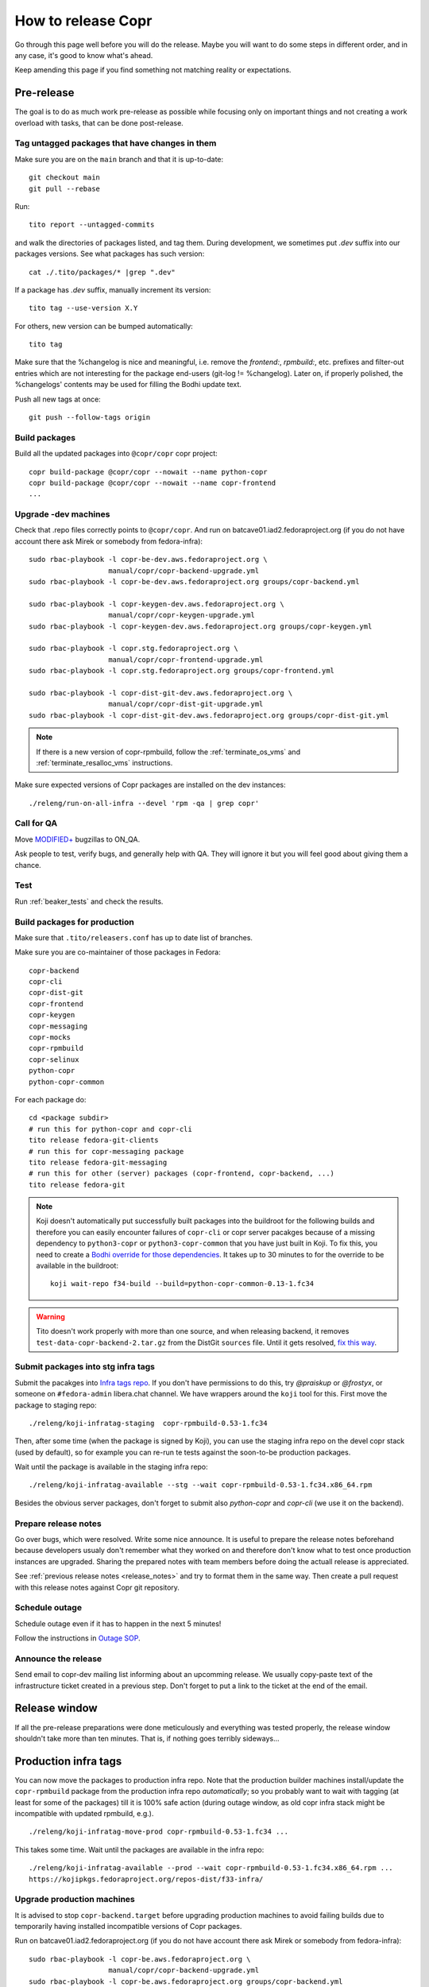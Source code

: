 .. _how_to_release_copr:

How to release Copr
===================

Go through this page well before you will do the release. Maybe you
will want to do some steps in different order, and in any case, it's
good to know what's ahead.

Keep amending this page if you find something not matching reality or expectations.


Pre-release
-----------

The goal is to do as much work pre-release as possible while focusing
only on important things and not creating a work overload with tasks,
that can be done post-release.


Tag untagged packages that have changes in them
...............................................

Make sure you are on the ``main`` branch and that it is up-to-date::

  git checkout main
  git pull --rebase

Run::

    tito report --untagged-commits

and walk the directories of packages listed, and tag them. During development,
we sometimes put `.dev` suffix into our packages versions. See what packages has
such version::

    cat ./.tito/packages/* |grep ".dev"

If a package has `.dev` suffix, manually increment its version::

    tito tag --use-version X.Y

For others, new version can be bumped automatically::

    tito tag

Make sure that the %changelog is nice and meaningful, i.e. remove the
`frontend:`, `rpmbuild:`, etc. prefixes and filter-out entries which are not
interesting for the package end-users (git-log != %changelog).  Later on, if
properly polished, the %changelogs' contents may be used for filling the Bodhi
update text.

Push all new tags at once::

    git push --follow-tags origin


Build packages
..............

Build all the updated packages into ``@copr/copr`` copr project::

    copr build-package @copr/copr --nowait --name python-copr
    copr build-package @copr/copr --nowait --name copr-frontend
    ...


Upgrade -dev machines
.....................

Check that .repo files correctly points to ``@copr/copr``. And run on batcave01.iad2.fedoraproject.org (if you do not have account there ask Mirek or somebody from fedora-infra)::

    sudo rbac-playbook -l copr-be-dev.aws.fedoraproject.org \
                       manual/copr/copr-backend-upgrade.yml
    sudo rbac-playbook -l copr-be-dev.aws.fedoraproject.org groups/copr-backend.yml

    sudo rbac-playbook -l copr-keygen-dev.aws.fedoraproject.org \
                       manual/copr/copr-keygen-upgrade.yml
    sudo rbac-playbook -l copr-keygen-dev.aws.fedoraproject.org groups/copr-keygen.yml

    sudo rbac-playbook -l copr.stg.fedoraproject.org \
                       manual/copr/copr-frontend-upgrade.yml
    sudo rbac-playbook -l copr.stg.fedoraproject.org groups/copr-frontend.yml

    sudo rbac-playbook -l copr-dist-git-dev.aws.fedoraproject.org \
                       manual/copr/copr-dist-git-upgrade.yml
    sudo rbac-playbook -l copr-dist-git-dev.aws.fedoraproject.org groups/copr-dist-git.yml

.. note::

    If there is a new version of copr-rpmbuild, follow the
    :ref:`terminate_os_vms` and :ref:`terminate_resalloc_vms` instructions.

Make sure expected versions of Copr packages are installed on the dev
instances::

    ./releng/run-on-all-infra --devel 'rpm -qa | grep copr'


Call for QA
...........

Move `MODIFIED+ <https://bugzilla.redhat.com/buglist.cgi?bug_status=POST&bug_status=MODIFIED&product=Copr>`_
bugzillas to ON_QA.

Ask people to test, verify bugs, and generally help with QA. They will ignore it but you will feel good about giving them a chance.


Test
....

Run :ref:`beaker_tests` and check the results.


.. _build_packages_for_production:

Build packages for production
.............................

Make sure that ``.tito/releasers.conf`` has up to date list of branches.

Make sure you are co-maintainer of those packages in Fedora::

    copr-backend
    copr-cli
    copr-dist-git
    copr-frontend
    copr-keygen
    copr-messaging
    copr-mocks
    copr-rpmbuild
    copr-selinux
    python-copr
    python-copr-common

For each package do::

    cd <package subdir>
    # run this for python-copr and copr-cli
    tito release fedora-git-clients
    # run this for copr-messaging package
    tito release fedora-git-messaging
    # run this for other (server) packages (copr-frontend, copr-backend, ...)
    tito release fedora-git

.. note::

    Koji doesn't automatically put successfully built packages into the buildroot
    for the following builds and therefore you can easily encounter failures of
    ``copr-cli`` or copr server pacakges because of a missing dependency to
    ``python3-copr`` or ``python3-copr-common`` that you have just built in Koji. To
    fix this, you need to create a
    `Bodhi override for those dependencies <https://fedoraproject.org/wiki/Bodhi/BuildRootOverrides>`_.
    It takes up to 30 minutes to for the override to be available in the buildroot::

        koji wait-repo f34-build --build=python-copr-common-0.13-1.fc34

.. warning::

   Tito doesn't work properly with more than one source, and when releasing
   backend, it removes ``test-data-copr-backend-2.tar.gz`` from the DistGit
   ``sources`` file. Until it gets resolved,
   `fix this way <https://src.fedoraproject.org/rpms/copr-backend/c/65e663d23e5caaac01123bf8c0fc0e636fd08ee3>`_.


Submit packages into stg infra tags
...................................

Submit the pacakges into `Infra tags repo <https://docs.fedoraproject.org/en-US/infra/sysadmin_guide/infra-repo/>`_.
If you don't have permissions to do this, try `@praiskup` or `@frostyx`, or someone on ``#fedora-admin`` libera.chat channel.
We have wrappers around the ``koji`` tool for this.  First move the package to
staging repo::

    ./releng/koji-infratag-staging  copr-rpmbuild-0.53-1.fc34

Then, after some time (when the package is signed by Koji), you can use the
staging infra repo on the devel copr stack (used by default), so for example you
can re-run te tests against the soon-to-be production packages.

Wait until the package is available in the staging infra repo::

    ./releng/koji-infratag-available --stg --wait copr-rpmbuild-0.53-1.fc34.x86_64.rpm

Besides the obvious server packages, don't forget to submit also
`python-copr` and `copr-cli` (we use it on the backend).

Prepare release notes
.....................

Go over bugs, which were resolved. Write some nice announce. It is useful to prepare the release notes beforehand
because developers usualy don't remember what they worked on and therefore don't know what to test once
production instances are upgraded. Sharing the prepared notes with team members before doing the actuall release
is appreciated.

See :ref:`previous release notes <release_notes>` and try to format
them in the same way. Then create a pull request with this release
notes against Copr git repository.


Schedule outage
...............

Schedule outage even if it has to happen in the next 5 minutes!

Follow the instructions in `Outage SOP <https://docs.fedoraproject.org/en-US/infra/sysadmin_guide/outage/>`_.


Announce the release
....................

Send email to copr-dev mailing list informing about an upcomming
release. We usually copy-paste text of the infrastructure ticket
created in a previous step. Don't forget to put a link to the ticket
at the end of the email.


Release window
--------------

If all the pre-release preparations were done meticulously and everything
was tested properly, the release window shouldn't take more than ten
minutes. That is, if nothing goes terribly sideways...

Production infra tags
---------------------

You can now move the packages to production infra repo.  Note that the
production builder machines install/update the ``copr-rpmbuild`` package from
the production infra repo *automatically*;  so you probably want to wait with
tagging (at least for some of the packages) till it is 100% safe action (during
outage window, as old copr infra stack might be incompatible with updated
rpmbuild, e.g.). ::

    ./releng/koji-infratag-move-prod copr-rpmbuild-0.53-1.fc34 ...

This takes some time. Wait until the packages are available in the infra repo::

    ./releng/koji-infratag-available --prod --wait copr-rpmbuild-0.53-1.fc34.x86_64.rpm ...
    https://kojipkgs.fedoraproject.org/repos-dist/f33-infra/


Upgrade production machines
...........................

It is advised to stop ``copr-backend.target`` before upgrading production machines to avoid failing
builds due to temporarily having installed incompatible versions of Copr packages.

Run on batcave01.iad2.fedoraproject.org (if you do not have account there ask Mirek or somebody from fedora-infra)::

    sudo rbac-playbook -l copr-be.aws.fedoraproject.org \
                       manual/copr/copr-backend-upgrade.yml
    sudo rbac-playbook -l copr-be.aws.fedoraproject.org groups/copr-backend.yml

    sudo rbac-playbook -l copr-keygen.aws.fedoraproject.org \
                       manual/copr/copr-keygen-upgrade.yml
    sudo rbac-playbook -l copr-keygen.aws.fedoraproject.org groups/copr-keygen.yml

    sudo rbac-playbook -l copr-fe.aws.fedoraproject.org \
                       manual/copr/copr-frontend-upgrade.yml
    sudo rbac-playbook -l copr-fe.aws.fedoraproject.org groups/copr-frontend.yml

    sudo rbac-playbook -l copr-dist-git.aws.fedoraproject.org \
                       manual/copr/copr-dist-git-upgrade.yml
    sudo rbac-playbook -l copr-dist-git.aws.fedoraproject.org groups/copr-dist-git.yml

.. note::

    You shouldn't need to upgrade DB manually, playbook covers it.

Make sure expected versions of Copr packages are installed on the
production instances::

    ./releng/run-on-all-infra 'rpm -qa | grep copr'

And make sure there is no unexpected update available::

    ./releng/run-on-all-infra 'dnf copr list'


Test production machine
.......................

Run post-release beaker test::

    [root@test-env ~]$ cd /root/copr/beaker-tests/Sanity/copr-cli-basic-operations/
    [root@test-env ~]$ ./runtest-production.sh

or just run some build and check if it succeeds.


Post-release
------------

At this moment, every Copr service should be up and running.


Generate documentation
......................

Generate `Copr project documentation <https://docs.pagure.org/copr.copr/>`_

::

    cd doc
    ./update_docs.sh

Generate package specific documentation by going to:

* https://readthedocs.org/projects/copr-backend/

* https://readthedocs.org/projects/copr-keygen/

* https://readthedocs.org/projects/copr-messaging/

* https://readthedocs.org/projects/copr-rest-api/

* https://readthedocs.org/projects/python-copr/

And hitting "Build" button for each of those projects.

If schema was modified you should generate new Schema documentation.


Announce the end of the release
...............................

Send email to copr-dev mailing list. If there is some important change you can send email to fedora devel mailing list too.
Add the link to the "Highlights from XXXX-XX-XX release" documentation page.

Add the "highlights" `blog post entry <https://github.com/fedora-copr/fedora-copr.github.io>`_.


Release packages to PyPI
........................

Make sure you have `~/.pypirc` correctly set up and run::

    dnf install twine
    python3 setup.py sdist
    twine upload dist/<NAME-VERSION>.tar.gz

If you cannot run that, tell somebody with access to run that (msuchy, praiskup,
jkadlcik).

This needs to be run for `copr-common`, `python`, `copr-cli` and
`copr-messaging`.


Submit Bodhi updates
....................

Create updates in `Bodhi <https://bodhi.fedoraproject.org/>`_ for
:ref:`every package built in Koji <build_packages_for_production>`.

It is useful to do updates in batches, e.g. to group several packages into one
update.  You can do this by ``fedpkg update``, with the following template::

    [ copr-backend-1.127-1.fc31, copr-frontend-1.154-1.fc31]
    type=enhancement
    notes=copr-frontend

        - change 1 in frontend
        - change 2 in frontend

        copr-backend

        - change 1 in backend
        - change 2 in backend

It is often good idea to put new (filtered) ``%changelogs`` entries there.


Final steps
...........

Check if the `MODIFIED bugs <https://bugzilla.redhat.com/buglist.cgi?bug_status=POST&bug_status=MODIFIED&classification=Community&list_id=4678039&product=Copr&query_format=advanced>`_
(that are not ON_QA) are fixed in released Copr or not, move them ON_QA.


Change status of all `ON_DEV, ON_QA, VERIFIED, and RELEASE_PENDING bugs <https://bugzilla.redhat.com/buglist.cgi?bug_status=ON_QA&bug_status=VERIFIED&bug_status=RELEASE_PENDING&classification=Community&list_id=4678045&product=Copr&query_format=advanced>`_
to CLOSED/CURRENTRELEASE with comment like 'New Copr has been released.'


Fix this document to make it easy for the release nanny of the next release to use it.

.. _`Copr release directory`: https://releases.pagure.org/copr/copr
